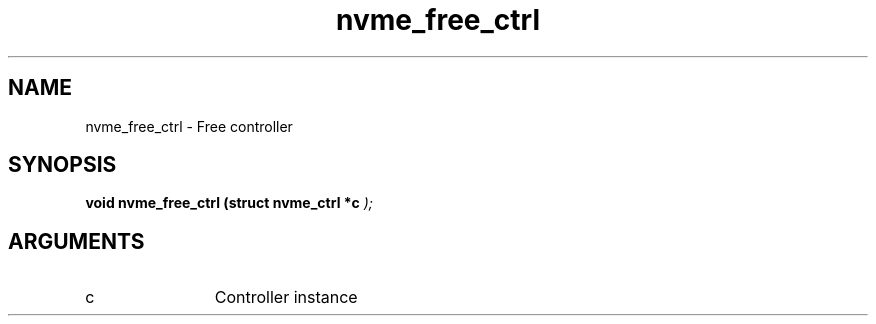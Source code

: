 .TH "nvme_free_ctrl" 9 "nvme_free_ctrl" "March 2025" "libnvme API manual" LINUX
.SH NAME
nvme_free_ctrl \- Free controller
.SH SYNOPSIS
.B "void" nvme_free_ctrl
.BI "(struct nvme_ctrl *c "  ");"
.SH ARGUMENTS
.IP "c" 12
Controller instance
